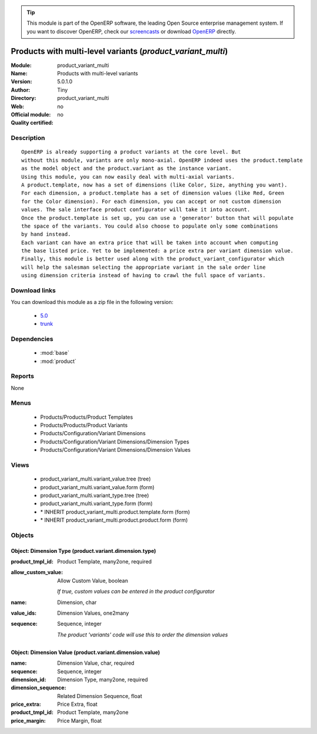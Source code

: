 
.. module:: product_variant_multi
    :synopsis: Products with multi-level variants 
    :noindex:
.. 

.. raw:: html

      <br />
    <link rel="stylesheet" href="../_static/hide_objects_in_sidebar.css" type="text/css" />

.. tip:: This module is part of the OpenERP software, the leading Open Source 
  enterprise management system. If you want to discover OpenERP, check our 
  `screencasts <http://openerp.tv>`_ or download 
  `OpenERP <http://openerp.com>`_ directly.

.. raw:: html

    <div class="js-kit-rating" title="" permalink="" standalone="yes" path="/product_variant_multi"></div>
    <script src="http://js-kit.com/ratings.js"></script>

Products with multi-level variants (*product_variant_multi*)
============================================================
:Module: product_variant_multi
:Name: Products with multi-level variants
:Version: 5.0.1.0
:Author: Tiny
:Directory: product_variant_multi
:Web: 
:Official module: no
:Quality certified: no

Description
-----------

::

  OpenERP is already supporting a product variants at the core level. But
  without this module, variants are only mono-axial. OpenERP indeed uses the product.template
  as the model object and the product.variant as the instance variant.
  Using this module, you can now easily deal with multi-axial variants.
  A product.template, now has a set of dimensions (like Color, Size, anything you want).
  For each dimension, a product.template has a set of dimension values (like Red, Green
  for the Color dimension). For each dimension, you can accept or not custom dimension
  values. The sale interface product configurator will take it into account.
  Once the product.template is set up, you can use a 'generator' button that will populate
  the space of the variants. You could also choose to populate only some combinations
  by hand instead.
  Each variant can have an extra price that will be taken into account when computing
  the base listed price. Yet to be implemented: a price extra per variant dimension value.
  Finally, this module is better used along with the product_variant_configurator which
  will help the salesman selecting the appropriate variant in the sale order line
  using dimension criteria instead of having to crawl the full space of variants.

Download links
--------------

You can download this module as a zip file in the following version:

  * `5.0 <http://www.openerp.com/download/modules/5.0/product_variant_multi.zip>`_
  * `trunk <http://www.openerp.com/download/modules/trunk/product_variant_multi.zip>`_


Dependencies
------------

 * :mod:`base`
 * :mod:`product`

Reports
-------

None


Menus
-------

 * Products/Products/Product Templates
 * Products/Products/Product Variants
 * Products/Configuration/Variant Dimensions
 * Products/Configuration/Variant Dimensions/Dimension Types
 * Products/Configuration/Variant Dimensions/Dimension Values

Views
-----

 * product_variant_multi.variant_value.tree (tree)
 * product_variant_multi.variant_value.form (form)
 * product_variant_multi.variant_type.tree (tree)
 * product_variant_multi.variant_type.form (form)
 * \* INHERIT product_variant_multi.product.template.form (form)
 * \* INHERIT product_variant_multi.product.product.form (form)


Objects
-------

Object: Dimension Type (product.variant.dimension.type)
#######################################################



:product_tmpl_id: Product Template, many2one, required





:allow_custom_value: Allow Custom Value, boolean

    *If true, custom values can be entered in the product configurator*



:name: Dimension, char





:value_ids: Dimension Values, one2many





:sequence: Sequence, integer

    *The product 'variants' code will use this to order the dimension values*


Object: Dimension Value (product.variant.dimension.value)
#########################################################



:name: Dimension Value, char, required





:sequence: Sequence, integer





:dimension_id: Dimension Type, many2one, required





:dimension_sequence: Related Dimension Sequence, float





:price_extra: Price Extra, float





:product_tmpl_id: Product Template, many2one





:price_margin: Price Margin, float


